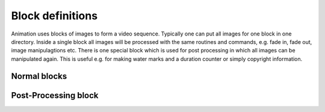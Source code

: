 Block definitions
=================

.. index:: Blocks

Animation uses blocks of images to form a video sequence. Typically one can put
all images for one block in one directory. Inside a single block all images will
be processed with the same routines and commands, e.g. fade in, fade out, image
manipulagtions etc. There is one special block which is used for post processing
in which all images can be manipulated again. This is useful e.g. for making
water marks and a duration counter or simply copyright information.

Normal blocks
-------------

.. index:: Normal blocks



Post-Processing block
---------------------

.. index:: Post processing block
